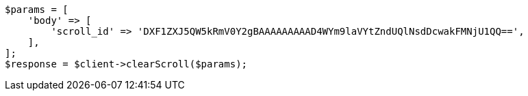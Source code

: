 // search/request/scroll.asciidoc:161

[source, php]
----
$params = [
    'body' => [
        'scroll_id' => 'DXF1ZXJ5QW5kRmV0Y2gBAAAAAAAAAD4WYm9laVYtZndUQlNsdDcwakFMNjU1QQ==',
    ],
];
$response = $client->clearScroll($params);
----
